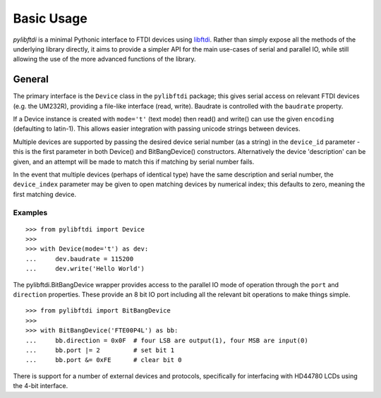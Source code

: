 Basic Usage
===========

`pylibftdi` is a minimal Pythonic interface to FTDI devices using libftdi_.
Rather than simply expose all the methods of the underlying library directly,
it aims to provide a simpler API for the main use-cases of serial and parallel
IO, while still allowing the use of the more advanced functions of the library.

.. _libftdi: http://www.intra2net.com/en/developer/libftdi/

General
-------

The primary interface is the ``Device`` class in the ``pylibftdi`` package; this
gives serial access on relevant FTDI devices (e.g. the UM232R), providing a
file-like interface (read, write).  Baudrate is controlled with the ``baudrate``
property.

If a Device instance is created with ``mode='t'`` (text mode) then read() and
write() can use the given ``encoding`` (defaulting to latin-1). This allows
easier integration with passing unicode strings between devices.

Multiple devices are supported by passing the desired device serial number (as
a string) in the ``device_id`` parameter - this is the first parameter in both
Device() and BitBangDevice() constructors. Alternatively the device 'description'
can be given, and an attempt will be made to match this if matching by serial
number fails.

In the event that multiple devices (perhaps of identical type) have the same
description and serial number, the ``device_index`` parameter may be given to
open matching devices by numerical index; this defaults to zero, meaning the
first matching device.

Examples
~~~~~~~~

::

    >>> from pylibftdi import Device
    >>>
    >>> with Device(mode='t') as dev:
    ...     dev.baudrate = 115200
    ...     dev.write('Hello World')

The pylibftdi.BitBangDevice wrapper provides access to the parallel IO mode of
operation through the ``port`` and ``direction`` properties.  These provide an
8 bit IO port including all the relevant bit operations to make things simple.

::

    >>> from pylibftdi import BitBangDevice
    >>>
    >>> with BitBangDevice('FTE00P4L') as bb:
    ...     bb.direction = 0x0F  # four LSB are output(1), four MSB are input(0)
    ...     bb.port |= 2         # set bit 1
    ...     bb.port &= 0xFE      # clear bit 0

There is support for a number of external devices and protocols, specifically
for interfacing with HD44780 LCDs using the 4-bit interface.

